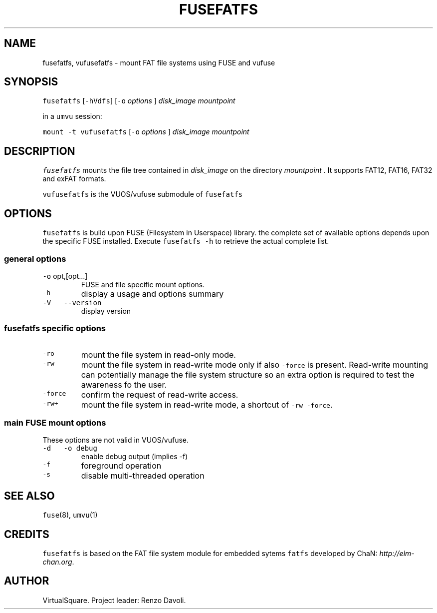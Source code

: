 .\" Copyright (C) 2020 VirtualSquare. Project Leader: Renzo Davoli
.\"
.\" This is free documentation; you can redistribute it and/or
.\" modify it under the terms of the GNU General Public License,
.\" as published by the Free Software Foundation, either version 2
.\" of the License, or (at your option) any later version.
.\"
.\" The GNU General Public License's references to "object code"
.\" and "executables" are to be interpreted as the output of any
.\" document formatting or typesetting system, including
.\" intermediate and printed output.
.\"
.\" This manual is distributed in the hope that it will be useful,
.\" but WITHOUT ANY WARRANTY; without even the implied warranty of
.\" MERCHANTABILITY or FITNESS FOR A PARTICULAR PURPOSE. See the
.\" GNU General Public License for more details.
.\"
.\" You should have received a copy of the GNU General Public
.\" License along with this manual; if not, write to the Free
.\" Software Foundation, Inc., 51 Franklin St, Fifth Floor, Boston,
.\" MA 02110-1301 USA.
.\"
.\" Automatically generated by Pandoc 2.17.1.1
.\"
.\" Define V font for inline verbatim, using C font in formats
.\" that render this, and otherwise B font.
.ie "\f[CB]x\f[]"x" \{\
. ftr V B
. ftr VI BI
. ftr VB B
. ftr VBI BI
.\}
.el \{\
. ftr V CR
. ftr VI CI
. ftr VB CB
. ftr VBI CBI
.\}
.TH "FUSEFATFS" "1" "August 2023" "VirtualSquare" "General Commands Manual"
.hy
.SH NAME
.PP
fusefatfs, vufusefatfs - mount FAT file systems using FUSE and vufuse
.SH SYNOPSIS
.PP
\f[V]fusefatfs\f[R] [\f[V]-hVdfs\f[R]] [\f[V]-o\f[R] \f[I]options\f[R] ]
\f[I]disk_image\f[R] \f[I]mountpoint\f[R]
.PP
in a \f[V]umvu\f[R] session:
.PP
\f[V]mount -t vufusefatfs\f[R] [\f[V]-o\f[R] \f[I]options\f[R] ]
\f[I]disk_image\f[R] \f[I]mountpoint\f[R]
.SH DESCRIPTION
.PP
\f[V]fusefatfs\f[R] mounts the file tree contained in
\f[I]disk_image\f[R] on the directory \f[I]mountpoint\f[R] .
It supports FAT12, FAT16, FAT32 and exFAT formats.
.PP
\f[V]vufusefatfs\f[R] is the VUOS/vufuse submodule of
\f[V]fusefatfs\f[R]
.SH OPTIONS
.PP
\f[V]fusefatfs\f[R] is build upon FUSE (Filesystem in Userspace)
library.
the complete set of available options depends upon the specific FUSE
installed.
Execute \f[V]fusefatfs -h\f[R] to retrieve the actual complete list.
.SS general options
.TP
\f[V]-o\f[R] opt,[opt\&...]
FUSE and file specific mount options.
.TP
\f[V]-h\f[R]
display a usage and options summary
.TP
\f[V]-V\f[R] \  \f[V]--version\f[R]
display version
.SS fusefatfs specific options
.TP
\f[V]-ro\f[R]
mount the file system in read-only mode.
.TP
\f[V]-rw\f[R]
mount the file system in read-write mode only if also \f[V]-force\f[R]
is present.
Read-write mounting can potentially manage the file system structure so
an
extra option is required to test the awareness fo the user.
.TP
\f[V]-force\f[R]
confirm the request of read-write access.
.TP
\f[V]-rw+\f[R]
mount the file system in read-write mode, a shortcut of
\f[V]-rw -force\f[R].
.SS main FUSE mount options
.PP
These options are not valid in VUOS/vufuse.
.TP
\f[V]-d\f[R] \  \f[V]-o debug\f[R]
enable debug output (implies -f)
.TP
\f[V]-f\f[R]
foreground operation
.TP
\f[V]-s\f[R]
disable multi-threaded operation
.SH SEE ALSO
.PP
\f[V]fuse\f[R](8), \f[V]umvu\f[R](1)
.SH CREDITS
.PP
\f[V]fusefatfs\f[R] is based on the FAT file system module for embedded
sytems \f[V]fatfs\f[R] developed by ChaN: \f[I]http://elm-chan.org\f[R].
.SH AUTHOR
.PP
VirtualSquare.
Project leader: Renzo Davoli.
